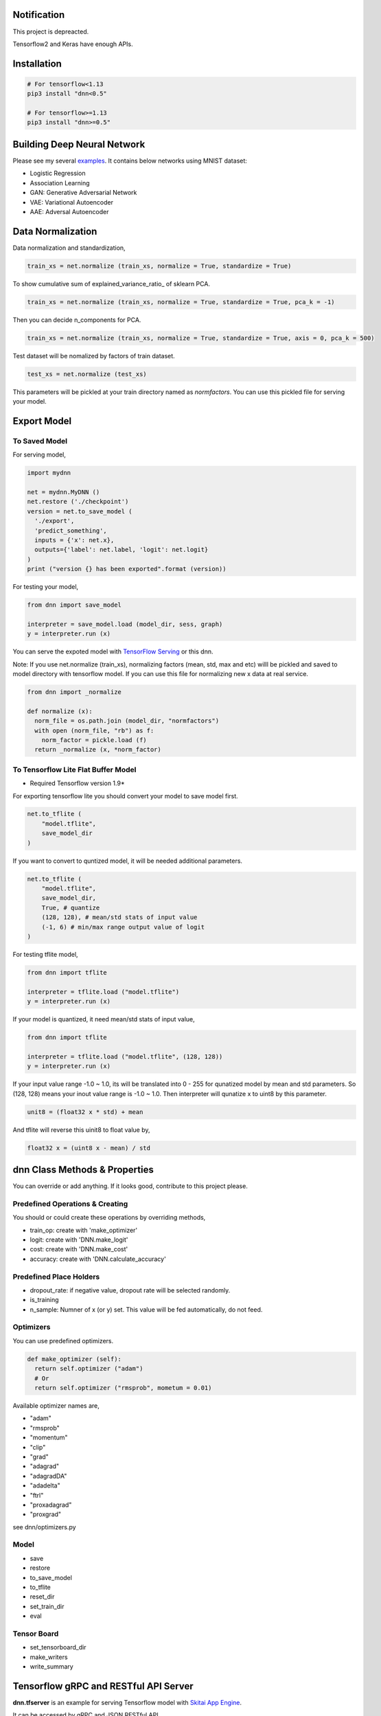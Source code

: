 Notification
=====================

This project is depreacted.

Tensorflow2 and Keras have enough APIs.


Installation
=================

.. code-block:: bash

  # For tensorflow<1.13
  pip3 install "dnn<0.5"

  # For tensorflow>=1.13
  pip3 install "dnn>=0.5"


Building Deep Neural Network
==============================

Please see my several examples_. It contains below networks using MNIST dataset:

- Logistic Regression
- Association Learning
- GAN: Generative Adversarial Network
- VAE: Variational Autoencoder
- AAE: Adversal Autoencoder

.. _examples: https://gitlab.com/hansroh/dnn/tree/master/examples


Data Normalization
=====================

Data normalization and standardization,

.. code-block:: python

  train_xs = net.normalize (train_xs, normalize = True, standardize = True)

To show cumulative sum of explained_variance_ratio\_ of sklearn PCA.

.. code-block:: python

  train_xs = net.normalize (train_xs, normalize = True, standardize = True, pca_k = -1)

Then you can decide n_components for PCA.

.. code-block:: python

  train_xs = net.normalize (train_xs, normalize = True, standardize = True, axis = 0, pca_k = 500)

Test dataset will be nomalized by factors of train dataset.

.. code-block:: python

  test_xs = net.normalize (test_xs)

This parameters will be pickled at your train directory named as *normfactors*. You can use this pickled file for serving your model.


Export Model
==========================


To Saved Model
-------------------------

For serving model,

.. code-block:: python

  import mydnn

  net = mydnn.MyDNN ()
  net.restore ('./checkpoint')
  version = net.to_save_model (
    './export',
    'predict_something',
    inputs = {'x': net.x},
    outputs={'label': net.label, 'logit': net.logit}
  )
  print ("version {} has been exported".format (version))

For testing your model,

.. code-block:: python

  from dnn import save_model

  interpreter = save_model.load (model_dir, sess, graph)
  y = interpreter.run (x)


You can serve the expoted model with `TensorFlow Serving`_ or this dnn.

Note: If you use net.normalize (train_xs), normalizing factors (mean, std, max and etc) willl be pickled and saved to model directory with tensorflow model.
If you can use this file for normalizing new x data at real service.

.. code-block:: python

  from dnn import _normalize

  def normalize (x):
    norm_file = os.path.join (model_dir, "normfactors")
    with open (norm_file, "rb") as f:
      norm_factor = pickle.load (f)
    return _normalize (x, *norm_factor)


.. _`TensorFlow Serving`: https://github.com/tensorflow/serving

To Tensorflow Lite Flat Buffer Model
-------------------------------------------------------

* Required Tensorflow version 1.9*

For exporting tensorflow lite you should convert your model to save model first.

.. code-block:: python

  net.to_tflite (
      "model.tflite",
      save_model_dir
  )

If you want to convert to quntized model, it will be needed additional parameters.

.. code-block:: python

  net.to_tflite (
      "model.tflite",
      save_model_dir,
      True, # quantize
      (128, 128), # mean/std stats of input value
      (-1, 6) # min/max range output value of logit
  )

For testing tflite model,

.. code-block:: python

  from dnn import tflite

  interpreter = tflite.load ("model.tflite")
  y = interpreter.run (x)

If your model is quantized, it need mean/std stats of input value,

.. code-block:: python

  from dnn import tflite

  interpreter = tflite.load ("model.tflite", (128, 128))
  y = interpreter.run (x)

If your input value range -1.0 ~ 1.0, its will be translated into 0 - 255 for qunatized model by mean and std parameters.
So (128, 128) means your inout value range is -1.0 ~ 1.0. Then interpreter will qunatize x to uint8 by this parameter.

.. code-block:: python

  unit8 = (float32 x * std) + mean

And tflite will reverse this uinit8 to float value by,

.. code-block:: python

  float32 x = (uint8 x - mean) / std


dnn Class  Methods & Properties
====================================

You can override or add anything. If it looks good, contribute to this project please.

Predefined Operations & Creating
---------------------------------------------------

You should or could create these operations by overriding methods,

- train_op: create with 'make_optimizer'
- logit: create with 'DNN.make_logit'
- cost: create with 'DNN.make_cost'
- accuracy: create with 'DNN.calculate_accuracy'

Predefined Place Holders
--------------------------------

- dropout_rate: if negative value, dropout rate will be selected randomly.
- is_training
- n_sample: Numner of x (or y) set. This value will be fed automatically, do not feed.


Optimizers
-----------------

You can use predefined optimizers.

.. code-block:: python

  def make_optimizer (self):
    return self.optimizer ("adam")
    # Or
    return self.optimizer ("rmsprob", mometum = 0.01)

Available optimizer names are,

- "adam"
- "rmsprob"
- "momentum"
- "clip"
- "grad"
- "adagrad"
- "adagradDA"
- "adadelta"
- "ftrl"
- "proxadagrad"
- "proxgrad"

see dnn/optimizers.py


Model
------------

- save
- restore
- to_save_model
- to_tflite
- reset_dir
- set_train_dir
- eval


Tensor Board
-----------------------

- set_tensorboard_dir
- make_writers
- write_summary


Tensorflow gRPC and RESTful API Server
==========================================

**dnn.tfserver** is an example for serving Tensorflow model with `Skitai App Engine`_.

It can be accessed by gRPC and JSON RESTful API.

This project is inspired by `issue #176`_.

.. _`issue #176` : https://github.com/tensorflow/serving/issues/176
.. _`Skitai App Engine`: https://pypi.python.org/pypi/skitai


Saving Tensorflow Model
------------------------------

See `tf.saved_model.builder.SavedModelBuilder`_, but for example:

.. code:: python

  import tensorflow as tf

  # your own neural network
  class DNN:
    ...

  net = DNN (phase_train=False)

  sess = tf.Session()
  sess.run (tf.global_variables_initializer())

  # restoring checkpoint
  saver = tf.train.Saver (tf.global_variables())
  saver.restore (sess, "./models/model.cpkt-1000")

  # save model with builder
  builder = tf.saved_model.builder.SavedModelBuilder ("exported/1/")

  prediction_signature = (
    tf.saved_model.signature_def_utils.build_signature_def(
      inputs = {'x': tf.saved_model.utils.build_tensor_info (net.x)},
      outputs = {'y': tf.saved_model.utils.build_tensor_info (net.predict)])},
      method_name = tf.saved_model.signature_constants.PREDICT_METHOD_NAME)
  )
  # Remember 'x', 'y' for I/O

  legacy_init_op = tf.group (tf.tables_initializer (), name = 'legacy_init_op')
  builder.add_meta_graph_and_variables(
    sess,
    [ tf.saved_model.tag_constants.SERVING ],
    signature_def_map = {'predict': prediction_signature},
    legacy_init_op = legacy_init_op
  )
  # Remember 'signature_def_name'

  builder.save()

.. _`tf.saved_model.builder.SavedModelBuilder`: https://www.tensorflow.org/api_docs/python/tf/saved_model/builder/SavedModelBuilder


Running Server
---------------------

You just setup model path and tensorflow configuration, then you can have gRPC and JSON API services.

Example of api.py

.. code:: python

  import dnn
  import skitai
  from dnn import tf

  pref = skitai.pref ()
  pref.max_client_body_size = 100 * 1024 * 1024 # 100 MB

  # we want to serve 2 models:
  # alias and (model_dir, optional session config)
  pref.config.tf_models ["model1"] = "exported/2"
  pref.config.tf_models ["model2"] = (
  	"exported/3",
  	tf.ConfigProto(
  	  gpu_options=tf.GPUOptions (per_process_gpu_memory_fraction = 0.2),
  	  log_device_placement = False
    )
  )

  # If you want to activate gRPC, should mount on '/'
  skitai.mount ("/", dnn, pref = pref)
  skitai.run (port = 5000)

And run,

.. code:: bash

  python3 api.py


Adding Custom APIs
``````````````````````````````

You can create your own APIs.

If your APIs are located in,

.. code:: bash

  /api/service/loader.py
  /api/service/apis.py

For example,

.. code:: python

  # apis.py

  from dnn import tfserver

  def predict (spec_name, signature_name, **inputs):
      result = tfserver.run (spec_name, signature_name, **inputs)
      pred = np.argmax (result ["y"][0])
      return dict (
          confidence = float (result ["y"][0][pred]),
          code = tfserver.tfsess [spec_name].labels [0].item (pred)
      )

  def __mount__ (app):
      import os
      from dnn import tf
      from .helpers.unspsc import datautil

      def load_latest_model (app, model_name, loc, per_process_gpu_memory_fraction = 0.03):
          if not os.path.isdir (loc) or not os.listdir (loc):
              return
          version = max ([int (ver) for ver in os.listdir (loc) if ver.isdigit () and os.path.isdir (os.path.join (loc, ver))])
          model_path = os.path.join (loc, str (version))
          tfconfig = tf.ConfigProto(gpu_options=tf.GPUOptions (
            per_process_gpu_memory_fraction = per_process_gpu_memory_fraction),
            log_device_placement = False
          )
          app.config.tf_models [model_name] = (model_path, tfconfig)
          return model_path

      def initialize_models (app):
          for model in os.listdir (app.config.model_root):
              model_path = load_latest_model (app, model, os.path.join (app.config.model_root, model), 0.1)
              if model == "f22":
                  datautil.load_features (os.path.join (model_path, 'features.pkl'))

      initialize_models (app)

      @app.route ("/", methods = ["GET"])
      def models (was):
          return was.API (models = list (tfserver.tfsess.keys ()))

      @app.route ("/unspsc", methods = ["POST"])
      def unspsc (was, text, signature_name = "predict"):
          x, seq_length = datautil.encode (text)
          result = predict ("unspsc", signature_name, x = [x], seq_length = [seq_length])
          return was.API (result = result)

Then mount these services and run.

.. code:: python

  # serve.py
  from dnn import tfserver
  import dnn

	pref = tfserver.preference ("/api")
	from services import apis, loader

	pref.mount ("/tfserver/apis", loader, apis)
	pref.config.model_root = skitai.joinpath ("api/models")
	pref.debug = True
	pref.use_reloader = True
	pref.access_control_allow_origin = ["*"]
	pref.max_client_body_size = 100 * 1024 * 1024 # 100 MB

	skitai.mount ("/", dnn, pref = pref)
	skitai.run (port = 5000, name = "tfapi")


Request Examples
------------------------------------

gRPC Client
``````````````

Using grpcio library,

.. code:: python

  from dnn.tfserver import cli
  from tensorflow.python.framework import tensor_util
  import numpy as np

  stub = cli.Server ("http://localhost:5000")
  problem = np.array ([1.0, 2.0])

  resp = stub.predict (
    'model1', #alias for model
    'predict', #signature_def_name
    x = tensor_util.make_tensor_proto(problem.astype('float32'), shape=problem.shape)
  )
  # then get 'y'
  resp.y
  >> np.ndarray ([-1.5, 1.6])

Using aquests for async request,

.. code:: python

  import aquests
  from dnn.tfserver import cli
  from tensorflow.python.framework import tensor_util
  import numpy as np

  def print_result (resp):
    cli.Response (resp.data).y
    >> np.ndarray ([-1.5, 1.6])

  stub = aquests.grpc ("http://localhost:5000/tensorflow.serving.PredictionService", callback = print_result)
  problem = np.array ([1.0, 2.0])

  request = cli.build_request (
    'model1',
    'predict',
    x = problem
  )
  stub.Predict (request, 10.0)

  aquests.fetchall ()


RESTful API
````````````````

Using requests,

.. code:: python

  import requests

  problem = np.array ([1.0, 2.0])
  api = requests.session ()
  resp = api.post (
    "http://localhost:5000/predict",
    json.dumps ({"x": problem.astype ("float32").tolist()}),
    headers = {"Content-Type": "application/json"}
  )
  data = json.loads (resp.text)
  data ["y"]
  >> [-1.5, 1.6]

Another,

.. code:: python

  from aquests.lib import siesta

  problem = np.array ([1.0, 2.0])
  api = siesta.API ("http://localhost:5000")
  resp = api.predict.post ({"x": problem.astype ("float32").tolist()})
  resp.data.y
  >> [-1.5, 1.6]



Performance Note Comparing with Proto Buffer and JSON
------------------------------------------------------------

Test Environment
``````````````````````

- Input:

  - dtype: Float 32
  - shape: Various, From (50, 1025) To (300, 1025), Prox. Average (100, 1025)

- Output:

  - dtype: Float 32
  - shape: (60,)

- Request Threads: 16
- Requests Per Thread: 100
- Total Requests: 1,600

Results
````````````

Average of 3 runs,

- gRPC with Proto Buffer:

  - Use grpcio
  - 11.58 seconds

- RESTful API with JSON

  - Use requests
  - 216.66 seconds

Proto Buffer is 20 times faster than JSON...


History
=========

- 0.4 (2020.6.24)

  - integrate tfserver into dnn.tfserver
  - data processing utils were moved to rs4.mldp

- 0.3:

  - remove trainale ()
  - add set_learning_rate ()
  - add argument to set_train_dir () for saving chcekpoit
  - make compatible with tf 1.12.0

- 0.2

  - add tensorflow lite conversion and interpreting

- 0.1: project initialized


tfserver History
=============================

- 0.3 (2020.6.24) integrated to dnn
- 0.2 (2018. 12.1): integrated with dnn 0.3
- 0.1b8 (2018. 4.13): fix grpc trailers, skitai upgrade is required
- 0.1b6 (2018. 3.19): found works only grpcio 1.4.0
- 0.1b3 (2018. 2. 4): add @app.umounted decorator for clearing resource
- 0.1b2: remove self.tfsess.run (tf.global_variables_initializer())
- 0.1b1 (2018. 1. 28): Beta release
- 0.1a (2018. 1. 4): Alpha release



